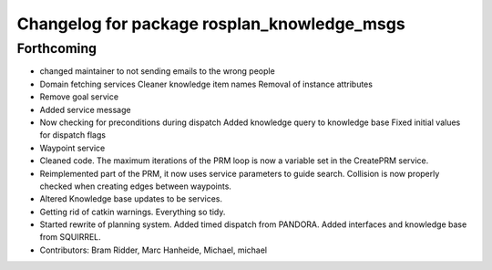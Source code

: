 ^^^^^^^^^^^^^^^^^^^^^^^^^^^^^^^^^^^^^^^^^^^^
Changelog for package rosplan_knowledge_msgs
^^^^^^^^^^^^^^^^^^^^^^^^^^^^^^^^^^^^^^^^^^^^

Forthcoming
-----------
* changed maintainer to not sending emails to the wrong people
* Domain fetching services
  Cleaner knowledge item names
  Removal of instance attributes
* Remove goal service
* Added service message
* Now checking for preconditions during dispatch
  Added knowledge query to knowledge base
  Fixed initial values for dispatch flags
* Waypoint service
* Cleaned code.
  The maximum iterations of the PRM loop is now a variable set in the CreatePRM service.
* Reimplemented part of the PRM, it now uses service parameters to guide search.
  Collision is now properly checked when creating edges between waypoints.
* Altered Knowledge base updates to be services.
* Getting rid of catkin warnings. Everything so tidy.
* Started rewrite of planning system.
  Added timed dispatch from PANDORA.
  Added interfaces and knowledge base from SQUIRREL.
* Contributors: Bram Ridder, Marc Hanheide, Michael, michael
